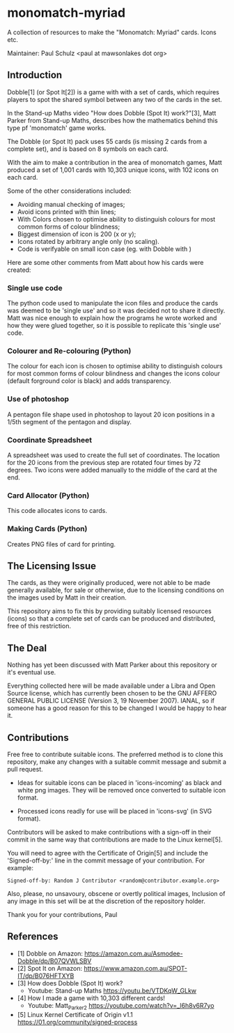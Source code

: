 * monomatch-myriad
A collection of resources to make the "Monomatch: Myriad" cards. Icons etc.

Maintainer: Paul Schulz <paul at mawsonlakes dot org>

** Introduction

Dobble[1] (or Spot It[2]) is a game with with a set of cards, which requires players to spot
the shared symbol between any two of the cards in the set.

In the Stand-up Maths video "How does Dobble (Spot It) work?"[3], Matt Parker
from Stand-up Maths, describes how the mathematics behind this type pf
'monomatch' game works.

The Dobble (or Spot It) pack uses 55 cards (is missing 2 cards from a
complete set), and is based on 8 symbols on each card.

With the aim to make a contribution in the area of monomatch games, Matt
produced a set of 1,001 cards with 10,303 unique icons, with 102 icons on each
card.

Some of the other considerations included:
- Avoiding manual checking of images;
- Avoid icons printed with thin lines;
- With Colors chosen to optimise ability to distinguish colours for most common
  forms of colour blindness;
- Biggest dimension of icon is 200 (x or y);
- Icons rotated by arbitrary angle only (no scaling).
- Code is verifyable on small icon case (eg. with Dobble with )

Here are some other comments from Matt about how his cards were created:

*** Single use code
The python code used to manipulate the icon files and produce the cards was
deemed to be 'single use' and so it was decided not to share it directly. Matt
was nice enough to explain how the programs he wrote worked and how they were
glued together, so it is possible to replicate this 'single use' code.

*** Colourer and Re-colouring (Python)
The colour for each icon is chosen to optimise ability to distinguish colours
for most common forms of colour blindness and changes the icons colour (default
forground color is black) and adds transparency.

*** Use of photoshop
A pentagon file shape used in photoshop to layout 20 icon positions in a 1/5th
segment of the pentagon and display. 

*** Coordinate Spreadsheet
A spreadsheet was used to create the full set of coordinates. The location for
the 20 icons from the previous step are rotated four times by 72 degrees. Two
icons were added manually to the middle of the card at the end.

*** Card Allocator (Python)
This code allocates icons to cards.

*** Making Cards (Python)
Creates PNG files of card for printing.

** The Licensing Issue

The cards, as they were originally produced, were not able to be made generally
available, for sale or otherwise, due to the licensing conditions on the images
used by Matt in their creation.

This repository aims to fix this by providing suitably licensed resources
(icons) so that a complete set of cards can be produced and distributed, free of
this restriction.

** The Deal

Nothing has yet been discussed with Matt Parker about this repository or it's
eventual use.

Everything collected here will be made available under a Libra and Open Source
license, which has currently been chosen to be the GNU AFFERO GENERAL PUBLIC
LICENSE (Version 3, 19 November 2007). IANAL, so if someone has a good reason
for this to be changed I would be happy to hear it.

** Contributions

Free free to contribute suitable icons. The preferred method is to clone this
repository, make any changes with a suitable commit message and submit a pull
request.

- Ideas for suitable icons can be placed in 'icons-incoming' as black and white
  png images. They will be removed once converted to suitable icon format.

- Processed icons readly for use will be placed in 'icons-svg' (in SVG format).

Contributors will be asked to make contributions with a sign-off in their commit
in the same way that contributions are made to the Linux kernel[5].

You will need to agree with the Certificate of Origin[5] and include the
'Signed-off-by:' line in the commit message of your contribution. For example:
#+begin_src 
Signed-off-by: Random J Contributor <random@contributor.example.org>
#+end_src 

Also, please, no unsavoury, obscene or overtly political images, Inclusion of
any image in this set will be at the discretion of the repository holder. 

Thank you for your contributions, Paul

** References
- [1] Dobble on Amazon: https://amazon.com.au/Asmodee-Dobble/dp/B07QVWLSBV
- [2] Spot It on Amazon: https://www.amazon.com.au/SPOT-IT/dp/B076HFTXYB
- [3] How does Dobble (Spot It) work?
  - Youtube: Stand-up Maths  https://youtu.be/VTDKqW_GLkw
- [4] How I made a game with 10,303 different cards!
  - Youtube: Matt_Parker_2 https://youtube.com/watch?v=_l6h8v6R7yo
- [5] Linux Kernel Certificate of Origin v1.1
  https://01.org/community/signed-process
